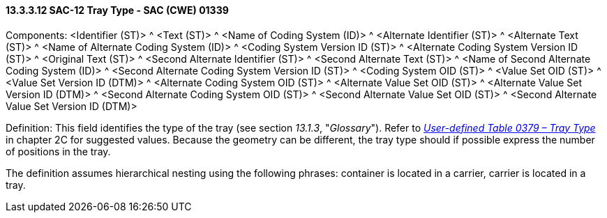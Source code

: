 ==== 13.3.3.12 SAC-12 Tray Type - SAC (CWE) 01339

Components: <Identifier (ST)> ^ <Text (ST)> ^ <Name of Coding System (ID)> ^ <Alternate Identifier (ST)> ^ <Alternate Text (ST)> ^ <Name of Alternate Coding System (ID)> ^ <Coding System Version ID (ST)> ^ <Alternate Coding System Version ID (ST)> ^ <Original Text (ST)> ^ <Second Alternate Identifier (ST)> ^ <Second Alternate Text (ST)> ^ <Name of Second Alternate Coding System (ID)> ^ <Second Alternate Coding System Version ID (ST)> ^ <Coding System OID (ST)> ^ <Value Set OID (ST)> ^ <Value Set Version ID (DTM)> ^ <Alternate Coding System OID (ST)> ^ <Alternate Value Set OID (ST)> ^ <Alternate Value Set Version ID (DTM)> ^ <Second Alternate Coding System OID (ST)> ^ <Second Alternate Value Set OID (ST)> ^ <Second Alternate Value Set Version ID (DTM)>

Definition: This field identifies the type of the tray (see section _13.1.3_, "_Glossary_"). Refer to file:///E:\V2\v2.9%20final%20Nov%20from%20Frank\V29_CH02C_Tables.docx#HL70379[_User-defined Table 0379 – Tray Type_] in chapter 2C for suggested values. Because the geometry can be different, the tray type should if possible express the number of positions in the tray.

The definition assumes hierarchical nesting using the following phrases: container is located in a carrier, carrier is located in a tray.

